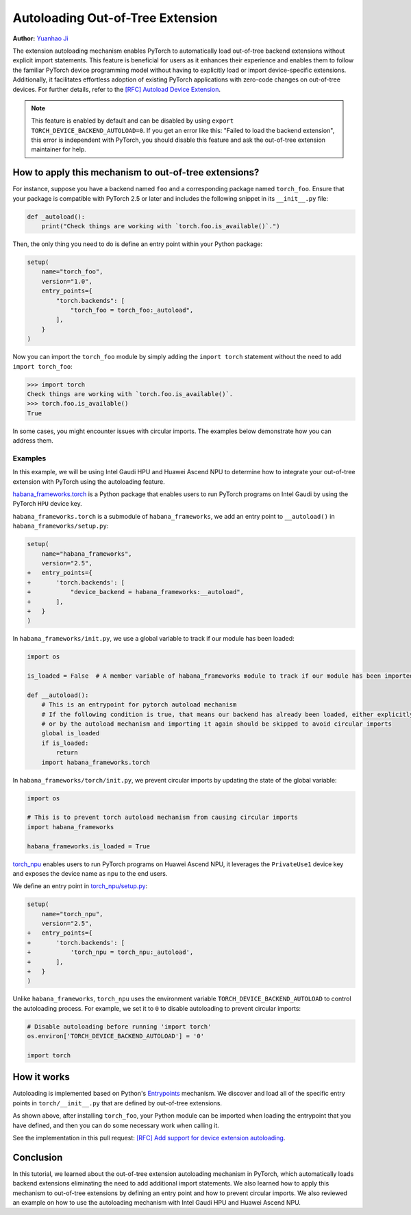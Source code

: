 Autoloading Out-of-Tree Extension
=================================

**Author:** `Yuanhao Ji <https://github.com/shink>`__

The extension autoloading mechanism enables PyTorch to automatically
load out-of-tree backend extensions without explicit import statements. This
feature is beneficial for users as it enhances their
experience and enables them to follow the familiar PyTorch device
programming model without having to explicitly load or import device-specific
extensions. Additionally, it facilitates effortless
adoption of existing PyTorch applications with zero-code changes on
out-of-tree devices. For further details, refer to the
`[RFC] Autoload Device Extension <https://github.com/pytorch/pytorch/issues/122468>`_.

.. grid:: 2

    .. grid-item-card:: :octicon:`mortar-board;1em;` What you will learn
       :class-card: card-prerequisites

       * How to use out-of-tree extension autoloading in PyTorch
       * Review examples with Intel Gaudi HPU, Huawei Ascend NPU

    .. grid-item-card:: :octicon:`list-unordered;1em;` Prerequisites
       :class-card: card-prerequisites

       * PyTorch v2.5 or later

.. note::

    This feature is enabled by default and can be disabled by using
    ``export TORCH_DEVICE_BACKEND_AUTOLOAD=0``.
    If you get an error like this: "Failed to load the backend extension",
    this error is independent with PyTorch, you should disable this feature
    and ask the out-of-tree extension maintainer for help.

How to apply this mechanism to out-of-tree extensions?
------------------------------------------------------

For instance, suppose you have a backend named ``foo`` and a corresponding package named ``torch_foo``. Ensure that
your package is compatible with PyTorch 2.5 or later and includes the following snippet in its ``__init__.py`` file:

.. code-block:: python

    def _autoload():
        print("Check things are working with `torch.foo.is_available()`.")

Then, the only thing you need to do is define an entry point within your Python package:

.. code-block:: python

    setup(
        name="torch_foo",
        version="1.0",
        entry_points={
            "torch.backends": [
                "torch_foo = torch_foo:_autoload",
            ],
        }
    )

Now you can import the ``torch_foo`` module by simply adding the ``import torch`` statement without the need to add ``import torch_foo``:

.. code-block:: python

    >>> import torch
    Check things are working with `torch.foo.is_available()`.
    >>> torch.foo.is_available()
    True

In some cases, you might encounter issues with circular imports. The examples below demonstrate how you can address them.

Examples
^^^^^^^^

In this example, we will be using Intel Gaudi HPU and Huawei Ascend NPU to determine how to
integrate your out-of-tree extension with PyTorch using the autoloading feature.

`habana_frameworks.torch`_ is a Python package that enables users to run
PyTorch programs on Intel Gaudi by using the PyTorch ``HPU`` device key.

.. _habana_frameworks.torch: https://docs.habana.ai/en/latest/PyTorch/Getting_Started_with_PyTorch_and_Gaudi/Getting_Started_with_PyTorch.html

``habana_frameworks.torch`` is a submodule of ``habana_frameworks``, we add an entry point to
``__autoload()`` in ``habana_frameworks/setup.py``:

.. code-block:: diff

    setup(
        name="habana_frameworks",
        version="2.5",
    +   entry_points={
    +       'torch.backends': [
    +           "device_backend = habana_frameworks:__autoload",
    +       ],
    +   }
    )

In ``habana_frameworks/init.py``, we use a global variable to track if our module has been loaded:

.. code-block:: python

    import os

    is_loaded = False  # A member variable of habana_frameworks module to track if our module has been imported

    def __autoload():
        # This is an entrypoint for pytorch autoload mechanism
        # If the following condition is true, that means our backend has already been loaded, either explicitly
        # or by the autoload mechanism and importing it again should be skipped to avoid circular imports
        global is_loaded
        if is_loaded:
            return
        import habana_frameworks.torch

In ``habana_frameworks/torch/init.py``, we prevent circular imports by updating the state of the global variable:

.. code-block:: python

    import os

    # This is to prevent torch autoload mechanism from causing circular imports
    import habana_frameworks

    habana_frameworks.is_loaded = True

`torch_npu`_ enables users to run PyTorch programs on Huawei Ascend NPU, it
leverages the ``PrivateUse1`` device key and exposes the device name
as ``npu`` to the end users.

.. _torch_npu: https://github.com/Ascend/pytorch

We define an entry point in `torch_npu/setup.py`_:

.. _torch_npu/setup.py: https://github.com/Ascend/pytorch/blob/master/setup.py#L618

.. code-block:: diff

    setup(
        name="torch_npu",
        version="2.5",
    +   entry_points={
    +       'torch.backends': [
    +           'torch_npu = torch_npu:_autoload',
    +       ],
    +   }
    )

Unlike ``habana_frameworks``, ``torch_npu`` uses the environment variable ``TORCH_DEVICE_BACKEND_AUTOLOAD``
to control the autoloading process. For example, we set it to ``0`` to disable autoloading to prevent circular imports:

.. code-block:: python

    # Disable autoloading before running 'import torch'
    os.environ['TORCH_DEVICE_BACKEND_AUTOLOAD'] = '0'

    import torch

How it works
------------

.. image:: ../_static/img/python_extension_autoload_impl.png
   :alt: Autoloading implementation
   :align: center

Autoloading is implemented based on Python's `Entrypoints
<https://packaging.python.org/en/latest/specifications/entry-points/>`_
mechanism. We discover and load all of the specific entry points
in ``torch/__init__.py`` that are defined by out-of-tree extensions.

As shown above, after installing ``torch_foo``, your Python module can be imported
when loading the entrypoint that you have defined, and then you can do some necessary work when
calling it.

See the implementation in this pull request: `[RFC] Add support for device extension autoloading
<https://github.com/pytorch/pytorch/pull/127074>`_.

Conclusion
----------

In this tutorial, we learned about the out-of-tree extension autoloading mechanism in PyTorch, which automatically
loads backend extensions eliminating the need to add additional import statements. We also learned how to apply
this mechanism to out-of-tree extensions by defining an entry point and how to prevent circular imports.
We also reviewed an example on how to use the autoloading mechanism with Intel Gaudi HPU and Huawei Ascend NPU.

